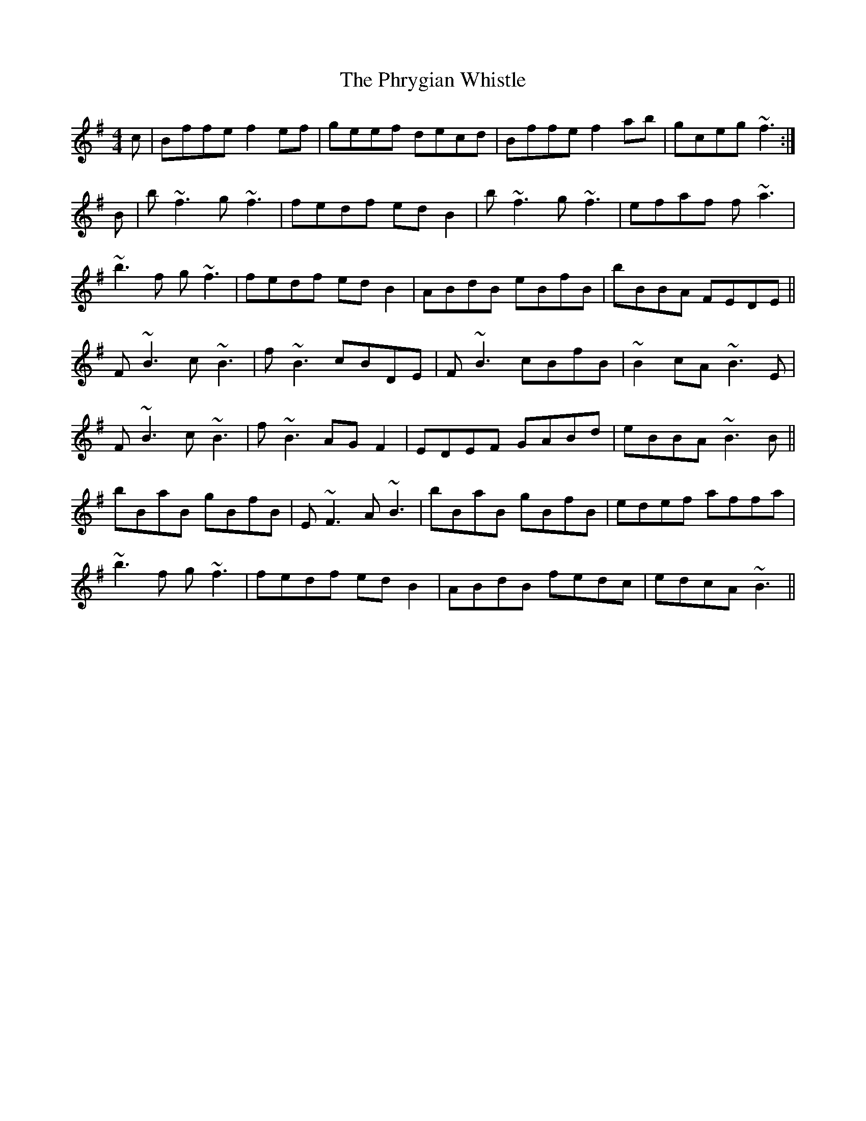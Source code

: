 X: 32227
T: Phrygian Whistle, The
R: reel
M: 4/4
K: Gmajor
c|Bffe f2ef|geef decd|Bffe f2ab|gceg ~f3:|
B|b~f3 g~f3|fedf edB2|b~f3 g~f3|efaf f~a3|
~b3f g~f3|fedf edB2|ABdB eBfB|bBBA FEDE||
F~B3 c~B3|f~B3 cBDE|F~B3 cBfB|~B2cA ~B3E|
F~B3 c~B3|f~B3 AGF2|EDEF GABd|eBBA ~B3B||
bBaB gBfB|E~F3 A~B3|bBaB gBfB|edef affa|
~b3f g~f3|fedf edB2|ABdB fedc|edcA ~B3||

